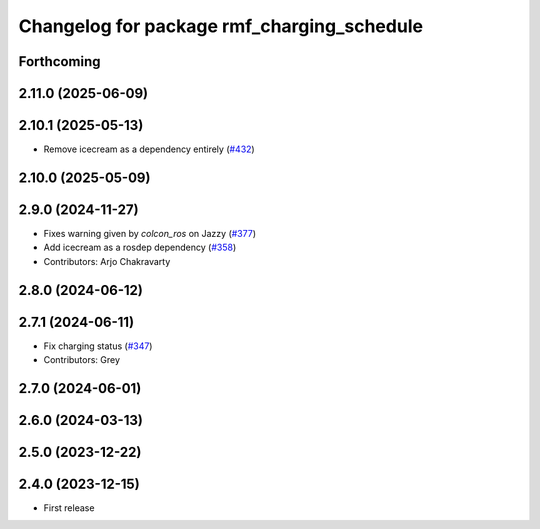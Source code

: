 ^^^^^^^^^^^^^^^^^^^^^^^^^^^^^^^^^^^^^^^^^^^
Changelog for package rmf_charging_schedule
^^^^^^^^^^^^^^^^^^^^^^^^^^^^^^^^^^^^^^^^^^^

Forthcoming
-----------

2.11.0 (2025-06-09)
-------------------

2.10.1 (2025-05-13)
-------------------
* Remove icecream as a dependency entirely (`#432 <https://github.com/open-rmf/rmf_ros2/issues/432>`_)

2.10.0 (2025-05-09)
-------------------

2.9.0 (2024-11-27)
------------------
* Fixes warning given by `colcon_ros` on Jazzy (`#377 <https://github.com/open-rmf/rmf_ros2/issues/377>`_)
* Add icecream as a rosdep dependency (`#358 <https://github.com/open-rmf/rmf_ros2/issues/358>`_)
* Contributors: Arjo Chakravarty

2.8.0 (2024-06-12)
------------------

2.7.1 (2024-06-11)
------------------
* Fix charging status (`#347 <https://github.com/open-rmf/rmf_ros2/pull/347>`_)
* Contributors: Grey

2.7.0 (2024-06-01)
------------------

2.6.0 (2024-03-13)
------------------

2.5.0 (2023-12-22)
------------------

2.4.0 (2023-12-15)
------------------
* First release
